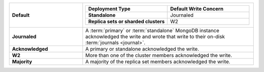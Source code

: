 .. list-table::
   :widths: 30 70
   :stub-columns: 1

   * - Default
     -

       .. list-table::
          :widths: 50 50
          :stub-columns: 1
          :header-rows: 1

          * - Deployment Type
            - Default Write Concern

          * - Standalone
            - Journaled

          * - Replica sets or sharded clusters
            - W2

   * - Journaled
     - A :term:`primary` or :term:`standalone` MongoDB instance
       acknowledged the write and wrote that write to their on-disk
       :term:`journals <journal>`.

   * - Acknowledged
     - A primary or standalone acknowledged the write.

   * - W2
     - More than one of the cluster members acknowledged the write.

   * - Majority
     - A majority of the replica set members acknowledged the write.

